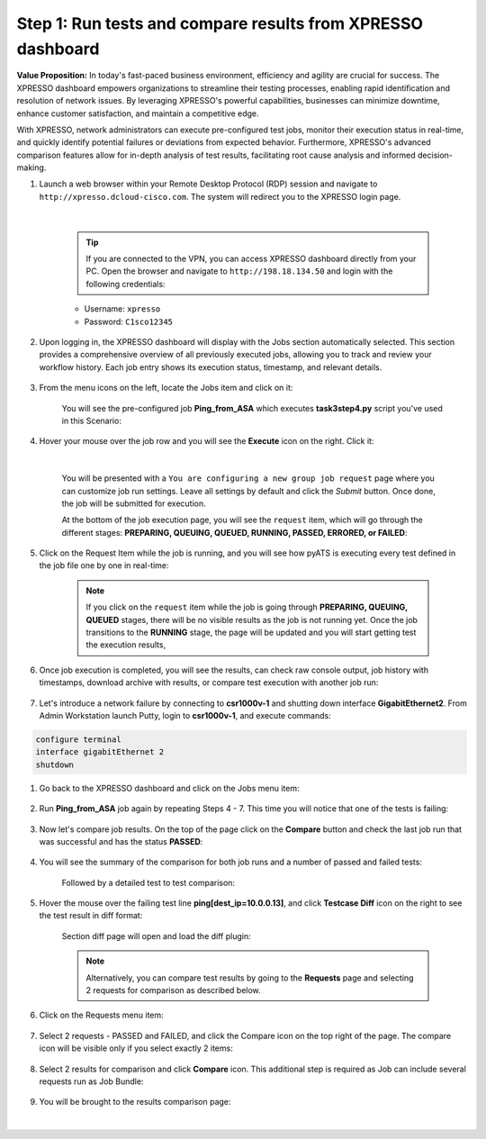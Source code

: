 ############################################################
Step 1: Run tests and compare results from XPRESSO dashboard
############################################################

**Value Proposition:** In today's fast-paced business environment, efficiency and agility are crucial for success. The XPRESSO dashboard empowers organizations to streamline their testing processes, enabling rapid identification and resolution of network issues. By leveraging XPRESSO's powerful capabilities, businesses can minimize downtime, enhance customer satisfaction, and maintain a competitive edge.

With XPRESSO, network administrators can execute pre-configured test jobs, monitor their execution status in real-time, and quickly identify potential failures or deviations from expected behavior. Furthermore, XPRESSO's advanced comparison features allow for in-depth analysis of test results, facilitating root cause analysis and informed decision-making.

#. Launch a web browser within your Remote Desktop Protocol (RDP) session and navigate to ``http://xpresso.dcloud-cisco.com``. The system will redirect you to the XPRESSO login page.

    .. image:: images/login-to-xpresso.png
        :width: 500px
        :align: center

    |

    .. tip::
        If you are connected to the VPN, you can access XPRESSO dashboard directly from your PC. Open the browser and navigate to ``http://198.18.134.50`` and login with the following credentials:

    - Username: ``xpresso``
    - Password: ``C1sco12345``

#. Upon logging in, the XPRESSO dashboard will display with the Jobs section automatically selected. This section provides a comprehensive overview of all previously executed jobs, allowing you to track and review your workflow history. Each job entry shows its execution status, timestamp, and relevant details.

    .. image:: images/xpresso-dashboard-page.png
        :width: 800px
        :align: center

#. From the menu icons on the left, locate the Jobs item and click on it:

    .. image:: images/xpresso-jobs-filter.png
        :width: 300px
        :align: center

    You will see the pre-configured job **Ping_from_ASA** which executes **task3step4.py** script you've used in this Scenario:

    .. image:: images/xpresso-jobs-list-jenkins.png
        :width: 800px
        :align: center

#. Hover your mouse over the job row and you will see the **Execute** icon on the right. Click it:

    .. image:: images/xpresso-jobs-execute.png
        :width: 300px
        :align: center

    |

    You will be presented with a ``You are configuring a new group job request`` page where you can customize job run settings. Leave all settings by default and click the `Submit` button. Once done, the job will be submitted for execution.

    At the bottom of the job execution page, you will see the ``request`` item, which will go through the different stages: **PREPARING, QUEUING, QUEUED, RUNNING, PASSED, ERRORED, or FAILED**:

    .. image:: images/xpresso-jobs-request-status-1.png
        :width: 800px
        :align: center

#. Click on the Request Item while the job is running, and you will see how pyATS is executing every test defined in the job file one by one in real-time:

    .. image:: images/xpresso-jobs-request-status-2.png
        :width: 800px
        :align: center

    .. note::
        If you click on the ``request`` item while the job is going through **PREPARING, QUEUING, QUEUED** stages, there will be no visible results as the job is not running yet.
        Once the job transitions to the **RUNNING** stage, the page will be updated and you will start getting test the execution results,

#. Once job execution is completed, you will see the results, can check raw console output, job history with timestamps, download archive with results, or compare test execution with another job run:

    .. image:: images/xpresso-request-details.png
        :width: 800px
        :align: center

#. Let's introduce a network failure by connecting to **csr1000v-1** and shutting down interface **GigabitEthernet2**. From Admin Workstation launch Putty, login to **csr1000v-1**, and execute commands:

.. code-block:: bash

    configure terminal
    interface gigabitEthernet 2
    shutdown

#. Go back to the XPRESSO dashboard and click on the Jobs menu item:

    .. image:: images/xpresso-jobs-filter.png
        :width: 300px
        :align: center

#. Run **Ping_from_ASA** job again by repeating Steps 4 - 7. This time you will notice that one of the tests is failing:

    .. image:: images/xpresso-ping-fail-from-asa.png
        :width: 800px
        :align: center

#. Now let's compare job results. On the top of the page click on the **Compare** button and check the last job run that was successful and  has the status **PASSED**:

    .. image:: images/xpresso-jobs-compare-1.png
        :width: 800px
        :align: center

#. You will see the summary of the comparison for both job runs and a number of passed and failed tests:

    .. image:: images/xpresso-jobs-compare-2.png
        :width: 800px
        :align: center

    Followed by a detailed test to test comparison:

    .. image:: images/xpresso-jobs-compare-3.png
        :width: 800px
        :align: center

#. Hover the mouse over the failing test line **ping[dest_ip=10.0.0.13]**, and click **Testcase Diff** icon on the right to see the test result in diff format:

    .. image:: images/xpresso-jobs-compare-4.png
        :width: 800px
        :align: center

    Section diff page will open and load the diff plugin:

    .. image:: images/xpresso-jobs-compare-5.png
        :width: 800px
        :align: center

    .. note::
        Alternatively, you can compare test results by going to the **Requests** page and selecting 2 requests for comparison as described below.

#. Click on the Requests menu item:

    .. image:: images/xpresso-jobs-filter.png
        :width: 300px
        :align: center

#. Select 2 requests - PASSED and FAILED, and click the Compare icon on the top right of the page. The compare icon will be visible only if you select exactly 2 items:

    .. image:: images/xpresso-jobs-compare-6.png
        :width: 800px
        :align: center

#. Select 2 results for comparison and click **Compare** icon. This additional step is required as Job can include several requests run as Job Bundle:

    .. image:: images/xpresso-jobs-compare-7.png
        :width: 800px
        :align: center

#. You will be brought to the results comparison page:

    .. image:: images/xpresso-jobs-compare-8.png
        :width: 800px
        :align: center

|

.. sectionauthor:: Luis Rueda <lurueda@cisco.com>, Jairo Leon <jaileon@cisco.com>
